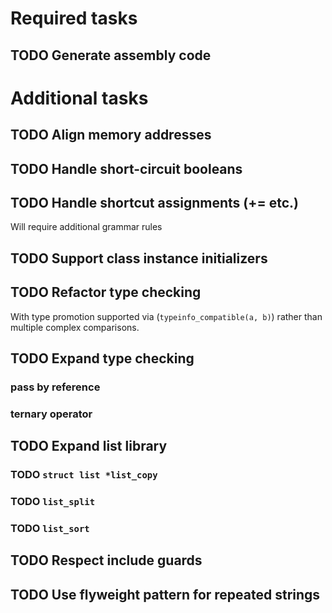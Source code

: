 * Required tasks
** TODO Generate assembly code
* Additional tasks
** TODO Align memory addresses
** TODO Handle short-circuit booleans
** TODO Handle shortcut assignments (+= etc.)
Will require additional grammar rules

** TODO Support class instance initializers
** TODO Refactor type checking
With type promotion supported via (=typeinfo_compatible(a, b)=) rather
than multiple complex comparisons.
** TODO Expand type checking
*** pass by reference
*** ternary operator
** TODO Expand list library
*** TODO =struct list *list_copy=
*** TODO =list_split=
*** TODO =list_sort=
** TODO Respect include guards
** TODO Use flyweight pattern for repeated strings
